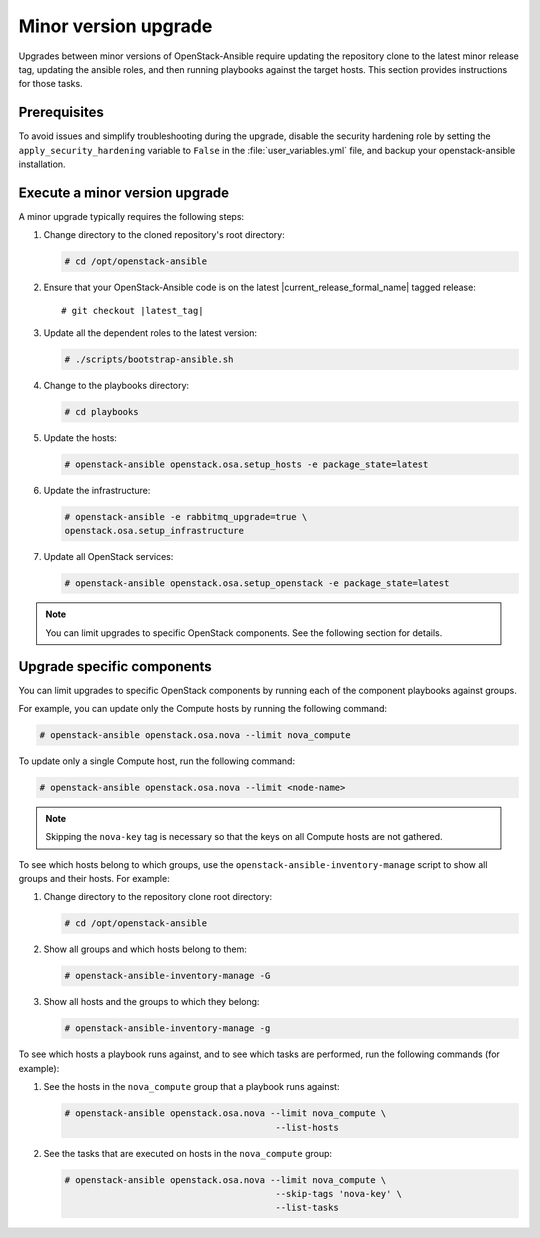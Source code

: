 =====================
Minor version upgrade
=====================

Upgrades between minor versions of OpenStack-Ansible require
updating the repository clone to the latest minor release tag, updating
the ansible roles, and then running playbooks against the target hosts.
This section provides instructions for those tasks.

Prerequisites
~~~~~~~~~~~~~

To avoid issues and simplify troubleshooting during the upgrade, disable the
security hardening role by setting the ``apply_security_hardening`` variable
to ``False`` in the :file:`user_variables.yml` file, and
backup your openstack-ansible installation.

Execute a minor version upgrade
~~~~~~~~~~~~~~~~~~~~~~~~~~~~~~~

A minor upgrade typically requires the following steps:

#. Change directory to the cloned repository's root directory:

   .. code-block:: console

      # cd /opt/openstack-ansible

#. Ensure that your OpenStack-Ansible code is on the latest
   |current_release_formal_name| tagged release:

   .. parsed-literal::

      # git checkout |latest_tag|

#. Update all the dependent roles to the latest version:

   .. code-block:: console

      # ./scripts/bootstrap-ansible.sh

#. Change to the playbooks directory:

   .. code-block:: console

      # cd playbooks

#. Update the hosts:

   .. code-block:: console

      # openstack-ansible openstack.osa.setup_hosts -e package_state=latest

#. Update the infrastructure:

   .. code-block:: console

      # openstack-ansible -e rabbitmq_upgrade=true \
      openstack.osa.setup_infrastructure

#. Update all OpenStack services:

   .. code-block:: console

      # openstack-ansible openstack.osa.setup_openstack -e package_state=latest

.. note::

   You can limit upgrades to specific OpenStack components. See the following
   section for details.

Upgrade specific components
~~~~~~~~~~~~~~~~~~~~~~~~~~~

You can limit upgrades to specific OpenStack components by running each of the
component playbooks against groups.

For example, you can update only the Compute hosts by running the following
command:

.. code-block:: console

   # openstack-ansible openstack.osa.nova --limit nova_compute

To update only a single Compute host, run the following command:

.. code-block:: console

   # openstack-ansible openstack.osa.nova --limit <node-name>

.. note::

   Skipping the ``nova-key`` tag is necessary so that the keys on
   all Compute hosts are not gathered.

To see which hosts belong to which groups, use the ``openstack-ansible-inventory-manage``
script to show all groups and their hosts. For example:

#. Change directory to the repository clone root directory:

   .. code-block:: console

      # cd /opt/openstack-ansible

#. Show all groups and which hosts belong to them:

   .. code-block:: console

      # openstack-ansible-inventory-manage -G

#. Show all hosts and the groups to which they belong:

   .. code-block:: console

      # openstack-ansible-inventory-manage -g

To see which hosts a playbook runs against, and to see which tasks are
performed, run the following commands (for example):


#. See the hosts in the ``nova_compute`` group that a playbook runs against:

   .. code-block:: console

      # openstack-ansible openstack.osa.nova --limit nova_compute \
                                              --list-hosts

#. See the tasks that are executed on hosts in the ``nova_compute`` group:

   .. code-block:: console

     # openstack-ansible openstack.osa.nova --limit nova_compute \
                                             --skip-tags 'nova-key' \
                                             --list-tasks

